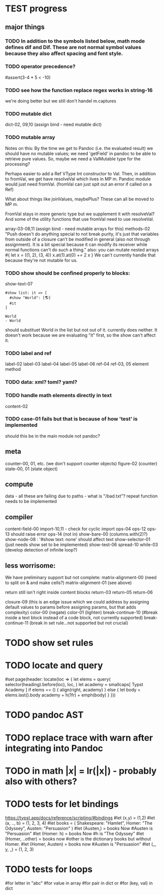 * TEST progress
** major things
*** TODO  In addition to the symbols listed below, math mode defines dif and Dif. These are not normal symbol values because they also affect spacing and font style.
*** TODO operator precedence?
#assert(3-4 * 5 < -10)
*** TODO see how the function replace regex works in string-16
we're doing better but we still don't handel m.captures
*** TODO mutable dict
dict-02, 09,10 (assign bind - need mutable dict)
*** TODO mutable array
Notes on this:
By the time we get to Pandoc (i.e. the evaluated result) we should have no mutable values; we need 'getField' in pandoc to be able to retrieve pure values.
So, maybe we need a ValMutable type for the processing?

Perhaps easier to add a Ref VType Int constructor to Val.
Then, in addition to fromVal, we get have resolveVal which lives in MP m.
Pandoc module would just need fromVal.  (fromVal can just spit out an error if called on a Ref)

What about things like joinValues, maybePlus?
These can all be moved to MP m.

FromVal stays in more generic type but we supplement it with
resolveVal?  And some of the utility functions that use fromVal need to use resolveVal.

array-03-08,11 (assign bind - need mutable arrays for this)
methods-02
"Push doesn't do anything special to not break purity, it's just that variables from outside of a closure can't be modified in general (also not through assignment). It is a bit special because it can modify its receiver while normal functions can't do such a thing."
also:
you can mutate nested arrays
#{
  let x = ((1, 2), (3, 4))
  x.at(1).at(0) += 2
  x
}
We can't currently handle that because they're not mutable for us.
*** TODO show should be confined properly to blocks:
show-text-07
#+begin_example
#show list: it => [
  #show "World": [🌎]
  #it
]

World
- World
#+end_example

should substituet World in the list but not out of it. currently does neither.
It doesn't work because we are evaluating "it" first, so the show can't affect it.
*** TODO label and ref
label-02
label-03
label-04
label-05
label-06
ref-04
ref-03, 05 element method
*** TODO data: xml? toml? yaml?
*** TODO handle math elements directly in text
content-02
*** TODO case-01 fails but that is because of how 'test' is implemented
should this be in the main module not pandoc?
** meta
counter-00, 01, etc. (we don't support counter objects)
figure-02 (counter)
state-00, 01 (state object)
** compute
data - all these are failing due to paths - what is "/bad.txt"?
repeat function needs to be implemented
** compiler
content-field-00
import-10,11 - check for cyclic import
ops-04
ops-12
ops-13 should raise error
ops-14  (not in)
show-bare-00 (columns.with(2)?)
show-node-08 : '#show text: none' should affect text
show-selector-01 (just needs show set to be implemented)
show-test-06
spread-10
while-03 (develop detection of infinite loop?)
** less worrisome:
We have preliminary support but not complete:
matrix-alignment-00 (need to split on & and make cells?)
matrix-alignment-01 (see above)

 return still isn't right inside content blocks return-03 return-05 return-06

closure-09 (this is an edge issue which we could address by assigning default values to params before assigning params, but that adds complexity)
color-00 (negate)
color-01 (lighten)
break-continue-10 (#break inside a text block instead of a code block, not currently supported)
break-continue-11 (break in set rule...not supported but not crucial)
* TODO show set rules
* TODO locate and query
#set page(header: locate(loc => {
  let elems = query(
    selector(heading).before(loc),
    loc,
  )
  let academy = smallcaps[
    Typst Academy
  ]
  if elems == () {
    align(right, academy)
  } else {
    let body = elems.last().body
    academy + h(1fr) + emph(body)
  }
}))
* TODO pandoc AST
* TODO replace trace with warn after integrating into Pandoc
* TODO in math $|x|$ = lr(|x|) - probably also with others?
* TODO tests for let bindings
https://typst.app/docs/reference/scripting/#bindings
#let (x,y) = (1,2)
#let  (a, .., b) = (1, 2, 3, 4)
#let books = (
  Shakespeare: "Hamlet",
  Homer: "The Odyssey",
  Austen: "Persuasion"
)
#let (Austen,) = books
Now #Austen is "Persuasion"
#let (Homer: h) = books
Now #h is "The Odyssey"
#let (Homer, ..other) = books
now #other is the dictionary books but without Homer.
#let (Homer, Austen) = books
now #Austen is "Persuasion"
#let (_, y, _) = (1, 2, 3)

* TODO tests for loops
#for letter in "abc"
#for value in array
#for pair in dict
or
#for (key, val) in dict
